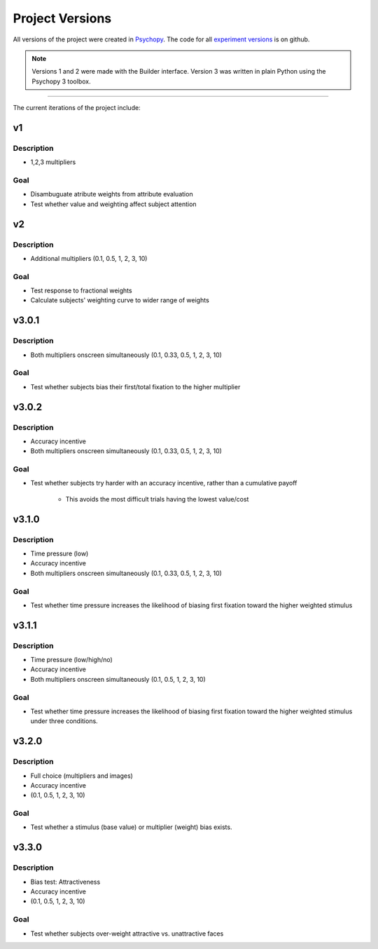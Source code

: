 ================
Project Versions
================

All versions of the project were created in `Psychopy`_.
The code for all `experiment versions`_ is on github.

.. note::

    Versions 1 and 2 were made with the Builder interface.
    Version 3 was written in plain Python using the Psychopy 3 toolbox.

.. _experiment versions: https://github.com/danieljwilson/MADE/tree/master/3_experiment/3_1_inputs/versions
.. _Psychopy: https://www.psychopy.org/

====

The current iterations of the project include:

---
v1
---

Description
-----------
- 1,2,3 multipliers

Goal
-----
- Disambuguate atribute weights from attribute evaluation
- Test whether value and weighting affect subject attention

---
v2
---

Description
-----------
- Additional multipliers (0.1, 0.5, 1, 2, 3, 10)

Goal
-----
- Test response to fractional weights
- Calculate subjects' weighting curve to wider range of weights

------
v3.0.1
------

Description
-----------
- Both multipliers onscreen simultaneously (0.1, 0.33, 0.5, 1, 2, 3, 10)

Goal
-----
- Test whether subjects bias their first/total
  fixation to the higher multiplier

------
v3.0.2
------

Description
-----------
- Accuracy incentive
- Both multipliers onscreen simultaneously (0.1, 0.33, 0.5, 1, 2, 3, 10)


Goal
-----
- Test whether subjects try harder with an accuracy incentive,
  rather than a cumulative payoff

    * This avoids the most difficult trials having the lowest value/cost

------
v3.1.0
------

Description
-----------

- Time pressure (low)
- Accuracy incentive
- Both multipliers onscreen simultaneously (0.1, 0.33, 0.5, 1, 2, 3, 10)


Goal
-----
- Test whether time pressure increases the likelihood of biasing
  first fixation toward the higher weighted stimulus

------
v3.1.1
------

Description
-----------

- Time pressure (low/high/no)
- Accuracy incentive
- Both multipliers onscreen simultaneously (0.1, 0.5, 1, 2, 3, 10)

Goal
-----
- Test whether time pressure increases the likelihood of biasing
  first fixation toward the higher weighted stimulus under three conditions.

------
v3.2.0
------

Description
-----------

- Full choice (multipliers and images)
- Accuracy incentive
- (0.1, 0.5, 1, 2, 3, 10)

Goal
-----
- Test whether a stimulus (base value) or multiplier (weight)
  bias exists.

------
v3.3.0
------

Description
-----------

- Bias test: Attractiveness
- Accuracy incentive
- (0.1, 0.5, 1, 2, 3, 10)

Goal
-----
- Test whether subjects over-weight attractive vs. unattractive
  faces
